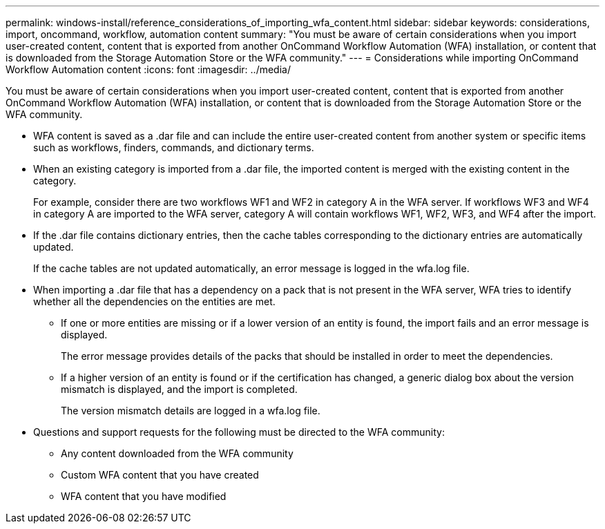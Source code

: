 ---
permalink: windows-install/reference_considerations_of_importing_wfa_content.html
sidebar: sidebar
keywords: considerations, import, oncommand, workflow, automation content
summary: "You must be aware of certain considerations when you import user-created content, content that is exported from another OnCommand Workflow Automation (WFA) installation, or content that is downloaded from the Storage Automation Store or the WFA community."
---
= Considerations while importing OnCommand Workflow Automation content
:icons: font
:imagesdir: ../media/

[.lead]
You must be aware of certain considerations when you import user-created content, content that is exported from another OnCommand Workflow Automation (WFA) installation, or content that is downloaded from the Storage Automation Store or the WFA community.

* WFA content is saved as a .dar file and can include the entire user-created content from another system or specific items such as workflows, finders, commands, and dictionary terms.
* When an existing category is imported from a .dar file, the imported content is merged with the existing content in the category.
+
For example, consider there are two workflows WF1 and WF2 in category A in the WFA server. If workflows WF3 and WF4 in category A are imported to the WFA server, category A will contain workflows WF1, WF2, WF3, and WF4 after the import.

* If the .dar file contains dictionary entries, then the cache tables corresponding to the dictionary entries are automatically updated.
+
If the cache tables are not updated automatically, an error message is logged in the wfa.log file.

* When importing a .dar file that has a dependency on a pack that is not present in the WFA server, WFA tries to identify whether all the dependencies on the entities are met.
 ** If one or more entities are missing or if a lower version of an entity is found, the import fails and an error message is displayed.
+
The error message provides details of the packs that should be installed in order to meet the dependencies.

 ** If a higher version of an entity is found or if the certification has changed, a generic dialog box about the version mismatch is displayed, and the import is completed.
+
The version mismatch details are logged in a wfa.log file.
* Questions and support requests for the following must be directed to the WFA community:
 ** Any content downloaded from the WFA community
 ** Custom WFA content that you have created
 ** WFA content that you have modified
